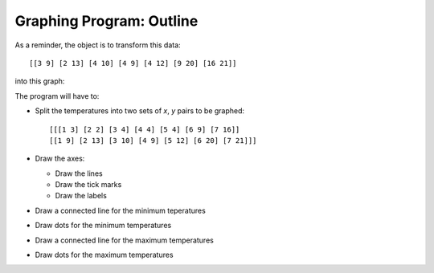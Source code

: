..  Copyright © J David Eisenberg
.. |---| unicode:: U+2014  .. em dash, trimming surrounding whitespace
   :trim:

Graphing Program: Outline
'''''''''''''''''''''''''''

As a reminder, the object is to transform this data::

    [[3 9] [2 13] [4 10] [4 9] [4 12] [9 20] [16 21]]
    
into this graph:

.. image:: images/temperature_graph.png
    :alt: Line graph showing max temperature as red line and min temperature as blue line

The program will have to:

* Split the temperatures into two sets of *x*, *y* pairs to be graphed::

    [[[1 3] [2 2] [3 4] [4 4] [5 4] [6 9] [7 16]]
    [[1 9] [2 13] [3 10] [4 9] [5 12] [6 20] [7 21]]]
    
* Draw the axes:

  * Draw the lines
  * Draw the tick marks
  * Draw the labels
    
* Draw a connected line for the minimum teperatures
* Draw dots for the minimum temperatures
* Draw a connected line for the maximum temperatures
* Draw dots for the maximum temperatures
